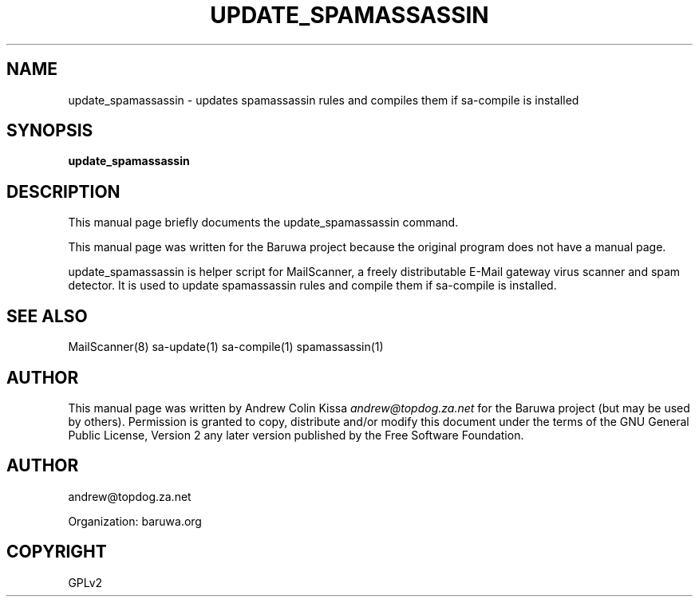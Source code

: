 .\" Man page generated from reStructeredText.
.
.TH UPDATE_SPAMASSASSIN 8 "2011-07-30" "0.0.1" "Mail"
.SH NAME
update_spamassassin \- updates spamassassin rules and compiles them if sa-compile is installed
.
.nr rst2man-indent-level 0
.
.de1 rstReportMargin
\\$1 \\n[an-margin]
level \\n[rst2man-indent-level]
level margin: \\n[rst2man-indent\\n[rst2man-indent-level]]
-
\\n[rst2man-indent0]
\\n[rst2man-indent1]
\\n[rst2man-indent2]
..
.de1 INDENT
.\" .rstReportMargin pre:
. RS \\$1
. nr rst2man-indent\\n[rst2man-indent-level] \\n[an-margin]
. nr rst2man-indent-level +1
.\" .rstReportMargin post:
..
.de UNINDENT
. RE
.\" indent \\n[an-margin]
.\" old: \\n[rst2man-indent\\n[rst2man-indent-level]]
.nr rst2man-indent-level -1
.\" new: \\n[rst2man-indent\\n[rst2man-indent-level]]
.in \\n[rst2man-indent\\n[rst2man-indent-level]]u
..
.\" TODO: authors and author with name <email>
.
.SH SYNOPSIS
.sp
\fBupdate_spamassassin\fP
.SH DESCRIPTION
.sp
This manual page briefly documents the update_spamassassin command.
.sp
This manual page was written for the Baruwa project because the
original program does not have a manual page.
.sp
update_spamassassin is helper script for MailScanner, a freely
distributable E\-Mail gateway virus scanner and spam detector.
It is used to update spamassassin rules and compile them if
sa\-compile is installed.
.SH SEE ALSO
.sp
MailScanner(8) sa\-update(1) sa\-compile(1) spamassassin(1)
.SH AUTHOR
.sp
This manual page was written by Andrew Colin Kissa \fI\%andrew@topdog.za.net\fP
for the Baruwa project (but may be used by others). Permission is granted
to copy, distribute and/or modify this document under the terms of the
GNU General Public License, Version 2 any later version published by
the Free Software Foundation.
.SH AUTHOR
andrew@topdog.za.net

Organization: baruwa.org
.SH COPYRIGHT
GPLv2
.\" Generated by docutils manpage writer.
.\" 
.
